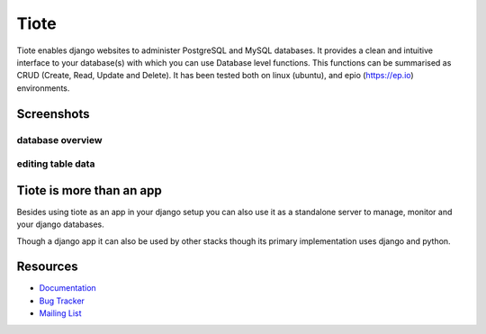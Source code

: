 =====
Tiote
=====

Tiote enables django websites to administer PostgreSQL and MySQL databases. It provides a clean and intuitive interface to your database(s) with which you can use Database level functions. This functions can be summarised as CRUD (Create, Read, Update and Delete). It has been tested both on linux (ubuntu), and epio (https://ep.io) environments.


Screenshots
===========

database overview
-----------------

.. image:: https://github.com/dumb906/tiote/raw/master/docs/images/db_overview.png

editing table data
------------------
.. image:: https://github.com/dumb906/tiote/raw/master/docs/images/edit_table_data.png


Tiote is more than an app
=========================

Besides using tiote as an app in your django setup you can also use it as a standalone server to manage, monitor and your django databases.

Though a django app it can also be used by other stacks though its primary implementation uses django and python. 

Resources
=========

* `Documentation <http://tiote.readthedocs.org/en/latest/>`_

* `Bug Tracker <http://github.com/dumb906/tiote/issues>`_

* `Mailing List <https://groups.google.com/group/tiote>`_
